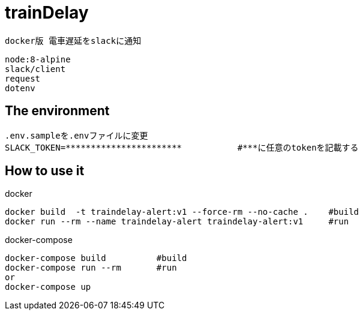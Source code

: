 :source-highlighter: coderay

= trainDelay

 docker版 電車遅延をslackに通知

 node:8-alpine
 slack/client
 request
 dotenv


== The environment
----
.env.sampleを.envファイルに変更        
SLACK_TOKEN=***********************           #***に任意のtokenを記載する
----

== How to use it

docker
----
docker build  -t traindelay-alert:v1 --force-rm --no-cache .    #build
docker run --rm --name traindelay-alert traindelay-alert:v1     #run
----

docker-compose
----
docker-compose build          #build
docker-compose run --rm       #run
or
docker-compose up
----